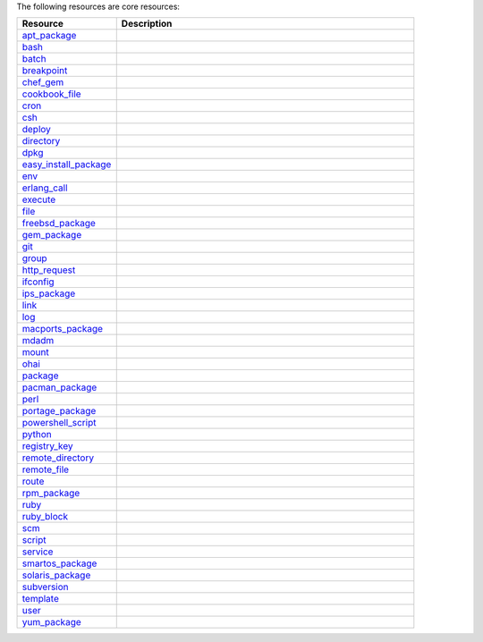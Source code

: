 .. The contents of this file are included in multiple topics.
.. This file should not be changed in a way that hinders its ability to appear in multiple documentation sets.

The following resources are core resources:

.. list-table::
   :widths: 150 450
   :header-rows: 1

   * - Resource
     - Description
   * - `apt_package <docs.opscode.com/resource_apt_package.html>`_
     - .. include:: ../../includes_resources/includes_resource_package_apt.rst
   * - `bash <docs.opscode.com/resource_bash.html>`_
     - .. include:: ../../includes_resources/includes_resource_script_bash.rst
   * - `batch <docs.opscode.com/resource_batch.html>`_
     - .. include:: ../../includes_resources/includes_resource_batch.rst
   * - `breakpoint <docs.opscode.com/resource_breakpoint.html>`_
     - .. include:: ../../includes_resources/includes_resource_breakpoint.rst
   * - `chef_gem <docs.opscode.com/resource_chef_gem.html>`_
     - .. include:: ../../includes_resources/includes_resource_package_chef_gem.rst
   * - `cookbook_file <docs.opscode.com/resource_cookbook_file.html>`_
     - .. include:: ../../includes_resources/includes_resource_cookbook_file.rst
   * - `cron <docs.opscode.com/resource_cron.html>`_
     - .. include:: ../../includes_resources/includes_resource_cron.rst
   * - `csh <docs.opscode.com/resource_csh.html>`_
     - .. include:: ../../includes_resources/includes_resource_script_csh.rst
   * - `deploy <docs.opscode.com/resource_deploy.html>`_
     - .. include:: ../../includes_resources/includes_resource_deploy.rst
   * - `directory <docs.opscode.com/resource_directory.html>`_
     - .. include:: ../../includes_resources/includes_resource_directory.rst
   * - `dpkg <docs.opscode.com/resource_dpkg_package.html>`_
     - .. include:: ../../includes_resources/includes_resource_package_dpkg.rst
   * - `easy_install_package <docs.opscode.com/resource_easy_install_package.html>`_
     - .. include:: ../../includes_resources/includes_resource_package_easy_install.rst
   * - `env <docs.opscode.com/resource_env.html>`_
     - .. include:: ../../includes_resources/includes_resource_env.rst
   * - `erlang_call <docs.opscode.com/resource_erlang_call.html>`_
     - .. include:: ../../includes_resources/includes_resource_erlang_call.rst
   * - `execute <docs.opscode.com/resource_execute.html>`_
     - .. include:: ../../includes_resources/includes_resource_execute.rst
   * - `file <docs.opscode.com/resource_file.html>`_
     - .. include:: ../../includes_resources/includes_resource_file.rst
   * - `freebsd_package <docs.opscode.com/resource_freebsd_package.html>`_
     - .. include:: ../../includes_resources/includes_resource_package_freebsd.rst
   * - `gem_package <docs.opscode.com/resource_gem_package.html>`_
     - .. include:: ../../includes_resources/includes_resource_package_gem.rst
   * - `git <docs.opscode.com/resource_git.html>`_
     - .. include:: ../../includes_resources/includes_resource_scm_git.rst
   * - `group <docs.opscode.com/resource_group.html>`_
     - .. include:: ../../includes_resources/includes_resource_group.rst
   * - `http_request <docs.opscode.com/resource_http_request.html>`_
     - .. include:: ../../includes_resources/includes_resource_http_request.rst
   * - `ifconfig <docs.opscode.com/resource_ifconfig.html>`_
     - .. include:: ../../includes_resources/includes_resource_ifconfig.rst
   * - `ips_package <docs.opscode.com/resource_ips_package.html>`_
     - .. include:: ../../includes_resources/includes_resource_package_ips.rst
   * - `link <docs.opscode.com/resource_link.html>`_
     - .. include:: ../../includes_resources/includes_resource_link.rst
   * - `log <docs.opscode.com/resource_log.html>`_
     - .. include:: ../../includes_resources/includes_resource_log.rst
   * - `macports_package <docs.opscode.com/resource_macports_package.html>`_
     - .. include:: ../../includes_resources/includes_resource_package_macports.rst
   * - `mdadm <docs.opscode.com/resource_mdadm.html>`_
     - .. include:: ../../includes_resources/includes_resource_mdadm.rst
   * - `mount <docs.opscode.com/resource_mount.html>`_
     - .. include:: ../../includes_resources/includes_resource_mount.rst
   * - `ohai <docs.opscode.com/resource_ohai.html>`_
     - .. include:: ../../includes_resources/includes_resource_ohai.rst
   * - `package <docs.opscode.com/resource_package.html>`_
     - .. include:: ../../includes_resources/includes_resource_package.rst
   * - `pacman_package <docs.opscode.com/resource_pacman_package.html>`_
     - .. include:: ../../includes_resources/includes_resource_package_pacman.rst
   * - `perl <docs.opscode.com/resource_perl.html>`_
     - .. include:: ../../includes_resources/includes_resource_script_perl.rst
   * - `portage_package <docs.opscode.com/resource_portage_package.html>`_
     - .. include:: ../../includes_resources/includes_resource_package_portage.rst
   * - `powershell_script <docs.opscode.com/resource_powershell_script.html>`_
     - .. include:: ../../includes_resources/includes_resource_powershell_script.rst
   * - `python <docs.opscode.com/resource_python.html>`_
     - .. include:: ../../includes_resources/includes_resource_script_python.rst
   * - `registry_key <docs.opscode.com/resource_registry_key.html>`_
     - .. include:: ../../includes_resources/includes_resource_registry_key.rst
   * - `remote_directory <docs.opscode.com/resource_remote_directory.html>`_
     - .. include:: ../../includes_resources/includes_resource_remote_directory.rst
   * - `remote_file <docs.opscode.com/resource_remote_file.html>`_
     - .. include:: ../../includes_resources/includes_resource_remote_file.rst
   * - `route <docs.opscode.com/resource_route.html>`_
     - .. include:: ../../includes_resources/includes_resource_route.rst
   * - `rpm_package <docs.opscode.com/resource_rpm_package.html>`_
     - .. include:: ../../includes_resources/includes_resource_package_rpm.rst
   * - `ruby <docs.opscode.com/resource_ruby.html>`_
     - .. include:: ../../includes_resources/includes_resource_script_ruby.rst
   * - `ruby_block <docs.opscode.com/resource_ruby_block.html>`_
     - .. include:: ../../includes_resources/includes_resource_ruby_block.rst
   * - `scm <docs.opscode.com/resource_scm.html>`_
     - .. include:: ../../includes_resources/includes_resource_scm.rst
   * - `script <docs.opscode.com/resource_script.html>`_
     - .. include:: ../../includes_resources/includes_resource_script.rst
   * - `service <docs.opscode.com/resource_service.html>`_
     - .. include:: ../../includes_resources/includes_resource_service.rst
   * - `smartos_package <docs.opscode.com/resource_smartos_package.html>`_
     - .. include:: ../../includes_resources/includes_resource_package_smartos.rst
   * - `solaris_package <docs.opscode.com/resource_solaris_package.html>`_
     - .. include:: ../../includes_resources/includes_resource_package_solaris.rst
   * - `subversion <docs.opscode.com/resource_subversion.html>`_
     - .. include:: ../../includes_resources/includes_resource_scm_subversion.rst
   * - `template <docs.opscode.com/resource_template.html>`_
     - .. include:: ../../includes_resources/includes_resource_template.rst
   * - `user <docs.opscode.com/resource_user.html>`_
     - .. include:: ../../includes_resources/includes_resource_user.rst
   * - `yum_package <docs.opscode.com/resource_yum.html>`_
     - .. include:: ../../includes_resources/includes_resource_package_yum.rst
